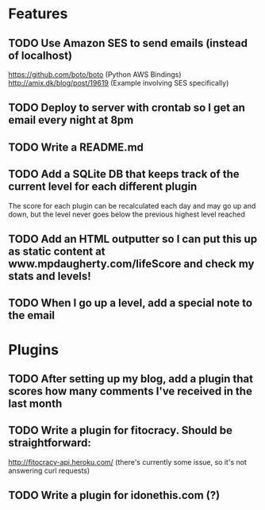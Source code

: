 * Features

** TODO Use Amazon SES to send emails (instead of localhost)

https://github.com/boto/boto (Python AWS Bindings)
http://amix.dk/blog/post/19619 (Example involving SES specifically)

** TODO Deploy to server with crontab so I get an email every night at 8pm
** TODO Write a README.md
** TODO Add a SQLite DB that keeps track of the current level for each different plugin

The score for each plugin can be recalculated each day and may go up and down, but the level never goes below the previous highest level reached

** TODO Add an HTML outputter so I can put this up as static content at www.mpdaugherty.com/lifeScore and check my stats and levels!
** TODO When I go up a level, add a special note to the email

* Plugins

** TODO After setting up my blog, add a plugin that scores how many comments I've received in the last month
** TODO Write a plugin for fitocracy.  Should be straightforward:

http://fitocracy-api.heroku.com/ (there's currently some issue, so it's not answering curl requests)

** TODO Write a plugin for idonethis.com (?)
